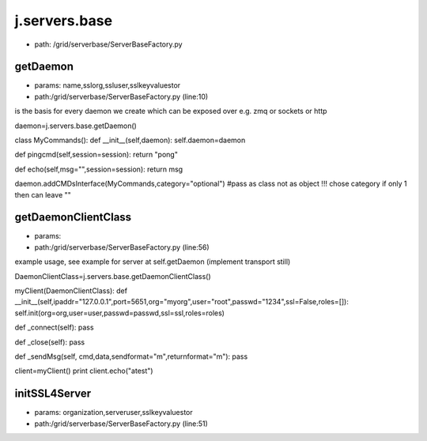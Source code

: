 
j.servers.base
==============


* path: /grid/serverbase/ServerBaseFactory.py


getDaemon
---------


* params: name,sslorg,ssluser,sslkeyvaluestor
* path:/grid/serverbase/ServerBaseFactory.py (line:10)


is the basis for every daemon we create which can be exposed over e.g. zmq or sockets or http


daemon=j.servers.base.getDaemon()

class MyCommands():
def __init__(self,daemon):
self.daemon=daemon

def pingcmd(self,session=session):
return "pong"

def echo(self,msg="",session=session):
return msg

daemon.addCMDsInterface(MyCommands,category="optional")  #pass as class not as object !!! chose category if only 1 then can leave ""



getDaemonClientClass
--------------------


* params:
* path:/grid/serverbase/ServerBaseFactory.py (line:56)


example usage, see example for server at self.getDaemon (implement transport still)

DaemonClientClass=j.servers.base.getDaemonClientClass()

myClient(DaemonClientClass):
def __init__(self,ipaddr="127.0.0.1",port=5651,org="myorg",user="root",passwd="1234",ssl=False,roles=[]):
self.init(org=org,user=user,passwd=passwd,ssl=ssl,roles=roles)

def _connect(self):
pass

def _close(self):
pass


def _sendMsg(self, cmd,data,sendformat="m",returnformat="m"):
pass

client=myClient()
print client.echo("atest")


initSSL4Server
--------------


* params: organization,serveruser,sslkeyvaluestor
* path:/grid/serverbase/ServerBaseFactory.py (line:51)



